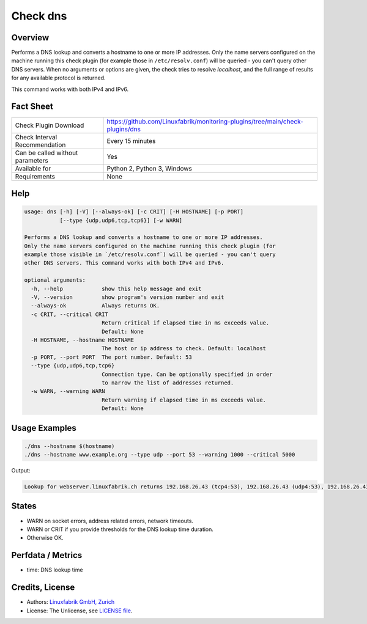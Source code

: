Check dns
=========

Overview
--------

Performs a DNS lookup and converts a hostname to one or more IP addresses. Only the name servers configured on the machine running this check plugin (for example those in ``/etc/resolv.conf``) will be queried - you can't query other DNS servers. When no arguments or options are given, the check tries to resolve *localhost*, and the full range of results for any available protocol is returned.

This command works with both IPv4 and IPv6.


Fact Sheet
----------

.. csv-table::
    :widths: 30, 70
    
    "Check Plugin Download",                "https://github.com/Linuxfabrik/monitoring-plugins/tree/main/check-plugins/dns"
    "Check Interval Recommendation",        "Every 15 minutes"
    "Can be called without parameters",     "Yes"
    "Available for",                        "Python 2, Python 3, Windows"
    "Requirements",                         "None"


Help
----

.. code-block:: text

    usage: dns [-h] [-V] [--always-ok] [-c CRIT] [-H HOSTNAME] [-p PORT]
               [--type {udp,udp6,tcp,tcp6}] [-w WARN]

    Performs a DNS lookup and converts a hostname to one or more IP addresses.
    Only the name servers configured on the machine running this check plugin (for
    example those visible in `/etc/resolv.conf`) will be queried - you can't query
    other DNS servers. This command works with both IPv4 and IPv6.

    optional arguments:
      -h, --help            show this help message and exit
      -V, --version         show program's version number and exit
      --always-ok           Always returns OK.
      -c CRIT, --critical CRIT
                            Return critical if elapsed time in ms exceeds value.
                            Default: None
      -H HOSTNAME, --hostname HOSTNAME
                            The host or ip address to check. Default: localhost
      -p PORT, --port PORT  The port number. Default: 53
      --type {udp,udp6,tcp,tcp6}
                            Connection type. Can be optionally specified in order
                            to narrow the list of addresses returned.
      -w WARN, --warning WARN
                            Return warning if elapsed time in ms exceeds value.
                            Default: None


Usage Examples
--------------

.. code-block:: bash

    ./dns --hostname $(hostname)
    ./dns --hostname www.example.org --type udp --port 53 --warning 1000 --critical 5000
    
Output:

.. code-block:: text

    Lookup for webserver.linuxfabrik.ch returns 192.168.26.43 (tcp4:53), 192.168.26.43 (udp4:53), 192.168.26.43 (ip4:53)


States
------

* WARN on socket errors, address related errors, network timeouts.
* WARN or CRIT if you provide thresholds for the DNS lookup time duration.
* Otherwise OK.


Perfdata / Metrics
------------------

* time: DNS lookup time


Credits, License
----------------

* Authors: `Linuxfabrik GmbH, Zurich <https://www.linuxfabrik.ch>`_
* License: The Unlicense, see `LICENSE file <https://unlicense.org/>`_.
